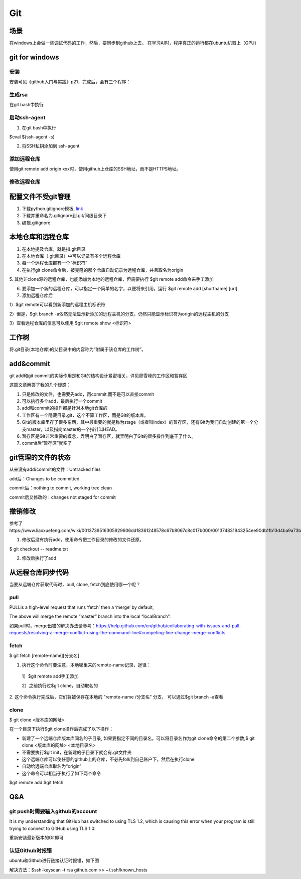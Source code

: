 Git
=====
场景
-----
在windows上会做一些调试代码的工作，然后，要同步到github上去。
在学习AI时，程序真正的运行都在ubuntu机器上（GPU）

.. _git-win:

git for windows
---------------------
安装
^^^^^^
安装可见《github入门与实践》p21，完成后，会有三个程序：

.. image:: _images/git-1.png

生成rsa
^^^^^^^^^
在git bash中执行

.. image:: _images/git-2.png

启动ssh-agent
^^^^^^^^^^^^^^^
1. 在git bash中执行

$eval $(ssh-agent -s)

2. 将SSH私钥添加到 ssh-agent

.. image:: _images/git-3.png

添加远程仓库
^^^^^^^^^^^^^
使用git  remote add origin xxx时，使用github上仓库的SSH地址，而不是HTTPS地址。

修改远程仓库
^^^^^^^^^^^^^
.. code-block:: none
	:linenos:

	$git remote remove origin #首先删除原来的
	$git remote add xxx

配置文件不受git管理
--------------------
1. 下载python.gitignore模板, `link <https://github.com/yiwenliu/gitignore/blob/master/Python.gitignore>`_
2. 下载并重命名为.gitignore到.git/同级目录下
3. 编辑.gitignore

本地仓库和远程仓库
--------------------
1. 在本地提及仓库，就是指.git目录

2. 在本地仓库（.git目录）中可以记录有多个远程仓库

3. 每一个远程仓库都有一个“标识符”

4. 在执行git clone命令后，被克隆的那个仓库自动记录为远程仓库，并且取名为origin

5. 其他非clone源的远程仓库，也能添加为本地的远程仓库，但需要执行
$git remote add命令来手工添加

6. 要添加一个新的远程仓库，可以指定一个简单的名字，以便将来引用，运行 $git remote add [shortname] [url]

7. 添加远程仓库后

1）$git remote可以看到新添加的远程主机标识符

2）但是，$git branch 
-a依然无法显示新添加的远程主机的分支，仍然只能显示标识符为origin的远程主机的分支

3）查看远程仓库的信息可以使用
$git remote show <标识符>

工作树
---------
将.git目录(本地仓库)的父目录中的内容称为“附属于该仓库的工作树”。

add&commit
------------
git add和git commit的实际作用是和Git的结构设计紧密相关，详见廖雪峰的工作区和暂存区

.. image:: _images/git-add.png

.. image:: _images/git-commit.png

这篇文章解答了我的几个疑惑：

1. 只是修改的文件，也需要先add，再commit,而不是可以直接commit
2. 可以执行多个add，最后执行一个commit
3. add和commit的操作都是针对本地git仓库的
4. 工作区有一个隐藏目录.git，这个不算工作区，而是Git的版本库。
5. Git的版本库里存了很多东西，其中最重要的就是称为stage（或者叫index）的暂存区，还有Git为我们自动创建的第一个分支master，以及指向master的一个指针叫HEAD。
6. 暂存区是Git非常重要的概念，弄明白了暂存区，就弄明白了Git的很多操作到底干了什么。
7. commit后“暂存区”就空了

git管理的文件的状态
---------------------
从来没有add/commit的文件：Untracked files

add后：Changes to be committed

commit后：nothing to commit, working tree clean

commit后又修改的：changes not staged for commit

撤销修改
-----------
参考了https://www.liaoxuefeng.com/wiki/0013739516305929606dd18361248578c67b8067c8c017b000/001374831943254ee90db11b13d4ba9a73b9047f4fb968d000

1. 修改后没有执行add，使用命令把工作目录的修改的文件还原。

$ git checkout -- readme.txt

2. 修改后执行了add


从远程仓库同步代码
------------------
当要从远端仓库获取代码时，pull, clone, fetch到底使用哪一个呢？

pull
^^^^^^
PULLis a high-level request that runs ‘fetch’ then a ‘merge’ by default,

.. code-block:: none
	:linenos:

	%> git checkout localBranch
	%> git pull origin master
	%> git branch
	master
	* localBranch

The above will merge the remote “master” branch into the local “localBranch”.

如果pull时，merge出错的解决办法请参考：https://help.github.com/cn/github/collaborating-with-issues-and-pull-requests/resolving-a-merge-conflict-using-the-command-line#competing-line-change-merge-conflicts

fetch
^^^^^^^
$ git fetch [remote-name][分支名]

1. 执行这个命令时要注意，本地哪里来的remote-name记录，途径：

  1）$git remote add手工添加

  2）之前执行过$git clone，自动取名的

2. 这个命令执行完成后，它们将被保存在本地的 "remote-name /分支名" 分支，
可以通过$git branch -a查看

clone
^^^^^^^
$ git clone <版本库的网址>

在一个目录下执行$git clone操作后完成了以下操作：

- 新建了一个远端仓库版本库同名的子目录, 如果要指定不同的目录名，可以将目录名作为git clone命令的第二个参数,$ git clone <版本库的网址> <本地目录名>
- 不需要执行$git init，在新建的子目录下就会有.git文件夹
- 这个远端仓库可以使任意的github上的仓库，不必先folk到自己账户下，然后在执行clone
- 自动给远端仓库取名为“origin”
- 这个命令可以相当于执行了如下两个命令

$git remote add
$git fetch


Q&A
------
git push时需要输入github的account
^^^^^^^^^^^^^^^^^^^^^^^^^^^^^^^^^^
It is my understanding that GitHub has switched to using TLS 1.2, which is causing this error when your program is still trying to connect to GitHub using TLS 1.0.

重新安装最新版本的Git即可

认证Github时报错
^^^^^^^^^^^^^^^^^^
ubuntu和Github进行链接认证时报错，如下图

.. image:: _images/git-4.png

解决方法：$ssh-keyscan -t rsa github.com >> ~/.ssh/known_hosts